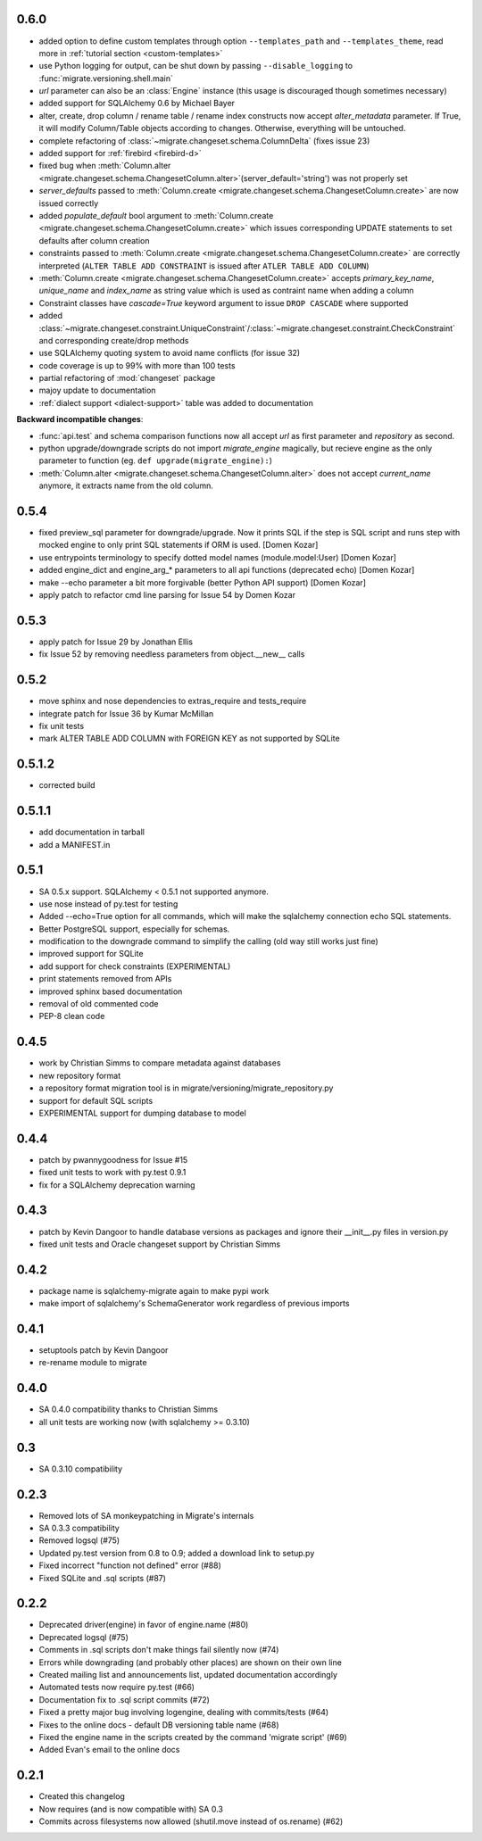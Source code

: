0.6.0
-----
- added option to define custom templates through option ``--templates_path`` and ``--templates_theme``, read more in :ref:`tutorial section <custom-templates>`
- use Python logging for output, can be shut down by passing ``--disable_logging`` to :func:`migrate.versioning.shell.main`
- `url` parameter can also be an :class:`Engine` instance (this usage is discouraged though sometimes necessary)
- added support for SQLAlchemy 0.6 by Michael Bayer
- alter, create, drop column / rename table / rename index constructs now accept `alter_metadata` parameter. If True, it will modify Column/Table objects according to changes. Otherwise, everything will be untouched.
- complete refactoring of :class:`~migrate.changeset.schema.ColumnDelta` (fixes issue 23)
- added support for :ref:`firebird <firebird-d>`
- fixed bug when :meth:`Column.alter <migrate.changeset.schema.ChangesetColumn.alter>`\(server_default='string') was not properly set
- `server_defaults` passed to :meth:`Column.create <migrate.changeset.schema.ChangesetColumn.create>` are now issued correctly
- added `populate_default` bool argument to :meth:`Column.create <migrate.changeset.schema.ChangesetColumn.create>` which issues corresponding UPDATE statements to set defaults after column creation
- constraints passed to :meth:`Column.create <migrate.changeset.schema.ChangesetColumn.create>` are correctly interpreted (``ALTER TABLE ADD CONSTRAINT`` is issued after ``ATLER TABLE ADD COLUMN``)
- :meth:`Column.create <migrate.changeset.schema.ChangesetColumn.create>` accepts `primary_key_name`, `unique_name` and `index_name` as string value which is used as contraint name when adding a column
- Constraint classes have `cascade=True` keyword argument to issue ``DROP CASCADE`` where supported
- added :class:`~migrate.changeset.constraint.UniqueConstraint`/:class:`~migrate.changeset.constraint.CheckConstraint` and corresponding create/drop methods
- use SQLAlchemy quoting system to avoid name conflicts (for issue 32)
- code coverage is up to 99% with more than 100 tests
- partial refactoring of :mod:`changeset` package
- majoy update to documentation
- :ref:`dialect support <dialect-support>` table was added to documentation

.. _backwards-06:

**Backward incompatible changes**:

- :func:`api.test` and schema comparison functions now all accept `url` as first parameter and `repository` as second.
- python upgrade/downgrade scripts do not import `migrate_engine` magically, but recieve engine as the only parameter to function (eg. ``def upgrade(migrate_engine):``)
- :meth:`Column.alter <migrate.changeset.schema.ChangesetColumn.alter>` does not accept `current_name` anymore, it extracts name from the old column.

0.5.4
-----

- fixed preview_sql parameter for downgrade/upgrade. Now it prints SQL if the step is SQL script and runs step with mocked engine to only print SQL statements if ORM is used. [Domen Kozar]
- use entrypoints terminology to specify dotted model names (module.model:User) [Domen Kozar]
- added engine_dict and engine_arg_* parameters to all api functions (deprecated echo) [Domen Kozar]
- make --echo parameter a bit more forgivable (better Python API support)  [Domen Kozar]
- apply patch to refactor cmd line parsing for Issue 54 by Domen Kozar

0.5.3
-----

- apply patch for Issue 29 by Jonathan Ellis
- fix Issue 52 by removing needless parameters from object.__new__ calls

0.5.2
-----

- move sphinx and nose dependencies to extras_require and tests_require
- integrate patch for Issue 36 by Kumar McMillan
- fix unit tests
- mark ALTER TABLE ADD COLUMN with FOREIGN KEY as not supported by SQLite

0.5.1.2
-------

- corrected build

0.5.1.1
-------

- add documentation in tarball
- add a MANIFEST.in

0.5.1
-----

- SA 0.5.x support. SQLAlchemy < 0.5.1 not supported anymore.
- use nose instead of py.test for testing
- Added --echo=True option for all commands, which will make the sqlalchemy connection echo SQL statements.
- Better PostgreSQL support, especially for schemas.
- modification to the downgrade command to simplify the calling (old way still works just fine)
- improved support for SQLite
- add support for check constraints (EXPERIMENTAL)
- print statements removed from APIs
- improved sphinx based documentation
- removal of old commented code
- PEP-8 clean code

0.4.5
-----

- work by Christian Simms to compare metadata against databases
- new repository format
- a repository format migration tool is in migrate/versioning/migrate_repository.py
- support for default SQL scripts
- EXPERIMENTAL support for dumping database to model

0.4.4
-----

- patch by pwannygoodness for Issue #15
- fixed unit tests to work with py.test 0.9.1
- fix for a SQLAlchemy deprecation warning

0.4.3
-----

- patch by Kevin Dangoor to handle database versions as packages and ignore their __init__.py files in version.py
- fixed unit tests and Oracle changeset support by Christian Simms

0.4.2
-----

- package name is sqlalchemy-migrate again to make pypi work
- make import of sqlalchemy's SchemaGenerator work regardless of previous imports

0.4.1
-----

- setuptools patch by Kevin Dangoor
- re-rename module to migrate

0.4.0
-----

- SA 0.4.0 compatibility thanks to Christian Simms
- all unit tests are working now (with sqlalchemy >= 0.3.10)

0.3
---

- SA 0.3.10 compatibility

0.2.3
-----

- Removed lots of SA monkeypatching in Migrate's internals
- SA 0.3.3 compatibility
- Removed logsql (#75)
- Updated py.test version from 0.8 to 0.9; added a download link to setup.py
- Fixed incorrect "function not defined" error (#88)
- Fixed SQLite and .sql scripts (#87)

0.2.2
-----

- Deprecated driver(engine) in favor of engine.name (#80)
- Deprecated logsql (#75)
- Comments in .sql scripts don't make things fail silently now (#74)
- Errors while downgrading (and probably other places) are shown on their own line
- Created mailing list and announcements list, updated documentation accordingly
- Automated tests now require py.test (#66)
- Documentation fix to .sql script commits (#72)
- Fixed a pretty major bug involving logengine, dealing with commits/tests (#64)
- Fixes to the online docs - default DB versioning table name (#68)
- Fixed the engine name in the scripts created by the command 'migrate script' (#69)
- Added Evan's email to the online docs

0.2.1
-----

- Created this changelog
- Now requires (and is now compatible with) SA 0.3
- Commits across filesystems now allowed (shutil.move instead of os.rename) (#62)
